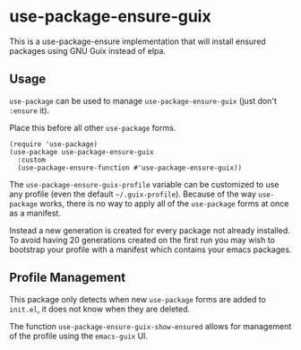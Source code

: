 * use-package-ensure-guix

This is a use-package-ensure implementation that will install ensured
packages using GNU Guix instead of elpa.

** Usage

~use-package~ can be used to manage ~use-package-ensure-guix~ (just don't ~:ensure~ it).

Place this before all other ~use-package~ forms.

#+BEGIN_SRC elisp
  (require 'use-package)
  (use-package use-package-ensure-guix
    :custom
    (use-package-ensure-function #'use-package-ensure-guix))
#+END_SRC


The ~use-package-ensure-guix-profile~ variable can be customized to use any
profile (even the default =~/.guix-profile=).  Because of the way
~use-package~ works, there is no way to apply all of the ~use-package~
forms at once as a manifest.

Instead a new generation is created for every package not already
installed.  To avoid having 20 generations created on the first run
you may wish to bootstrap your profile with a manifest which contains
your emacs packages.

** Profile Management

This package only detects when new ~use-package~ forms are added to
=init.el=, it does not know when they are deleted.

The function ~use-package-ensure-guix-show-ensured~ allows for
management of the profile using the ~emacs-guix~ UI.
